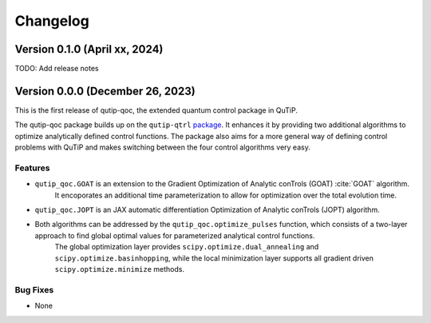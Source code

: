 *********
Changelog
*********


Version 0.1.0 (April xx, 2024)
+++++++++++++++++++++++++++++++++

TODO: Add release notes


Version 0.0.0 (December 26, 2023)
+++++++++++++++++++++++++++++++++

This is the first release of qutip-qoc, the extended quantum control package in QuTiP.

The qutip-qoc package builds up on the ``qutip-qtrl`` `package <https://github.com/qutip/qutip-qtrl>`_.
It enhances it by providing two additional algorithms to optimize analytically defined control functions.
The package also aims for a more general way of defining control problems with QuTiP and makes switching between the four control algorithms very easy.

Features
--------

- ``qutip_qoc.GOAT`` is an extension to the Gradient Optimization of Analytic conTrols (GOAT) :cite:`GOAT` algorithm.
    It encoporates an additional time parameterization to allow for optimization over the total evolution time.
- ``qutip_qoc.JOPT`` is an JAX automatic differentiation Optimization of Analytic conTrols (JOPT) algorithm.
- Both algorithms can be addressed by the ``qutip_qoc.optimize_pulses`` function, which consists of a two-layer approach to find global optimal values for parameterized analytical control functions.
    The global optimization layer provides ``scipy.optimize.dual_annealing`` and ``scipy.optimize.basinhopping``, while the local minimization layer supports all gradient driven ``scipy.optimize.minimize`` methods.


Bug Fixes
---------

- None
